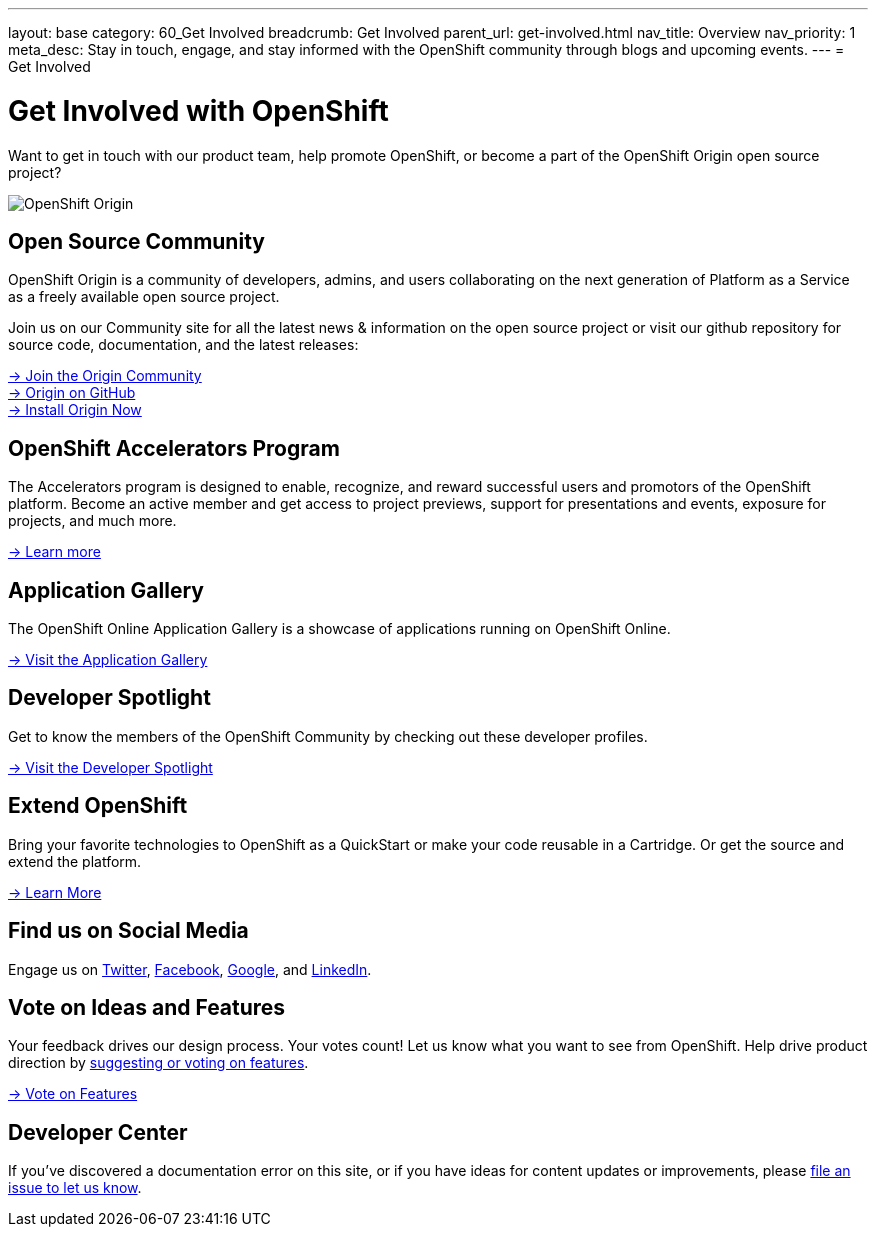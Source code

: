 ---
layout: base
category: 60_Get Involved
breadcrumb: Get Involved
parent_url: get-involved.html
nav_title: Overview
nav_priority: 1
meta_desc: Stay in touch, engage, and stay informed with the OpenShift community through blogs and upcoming events.
---
= Get Involved

[float]
= Get Involved with OpenShift

[.lead]
Want to get in touch with our product team, help promote OpenShift, or become a part of the OpenShift Origin open source project?

image::origin-logo.png[OpenShift Origin]

== Open Source Community
OpenShift Origin is a community of developers, admins, and users collaborating on the next generation of Platform as a Service as a freely available open source project.

Join us on our Community site for all the latest news & information on the open source project or visit our github repository for source code, documentation, and the latest releases:

[.lead]
http://origin.openshift.com[-> Join the Origin Community] +
https://github.com/openshift[-> Origin on GitHub] +
https://install.openshift.com[-> Install Origin Now]

== OpenShift Accelerators Program
The Accelerators program is designed to enable, recognize, and reward successful users and promotors of the OpenShift platform. Become an active member and get access to project previews, support for presentations and events, exposure for projects, and much more.

[.lead]
link:http://www.openshift.org/accelerators/[-> Learn more]

== Application Gallery
The OpenShift Online Application Gallery is a showcase of applications running on OpenShift Online.
[.lead]
link:https://www.openshift.com/application-gallery[-> Visit the Application Gallery]

== Developer Spotlight
Get to know the members of the OpenShift Community by checking out these developer profiles.
[.lead]
link:https://www.openshift.com/developer-spotlight[-> Visit the Developer Spotlight]

== Extend OpenShift
Bring your favorite technologies to OpenShift as a QuickStart or make your code reusable in a Cartridge. Or get the source and extend the platform.
[.lead]
link:https://www.openshift.com/developers/extend[-> Learn More]

== Find us on Social Media
Engage us on https://twitter.com/openshift[Twitter], https://www.facebook.com/openshift[Facebook], link:https://plus.google.com/+OpenShift/posts[Google], and https://www.linkedin.com/groups/OpenShift-4185734[LinkedIn].

== Vote on Ideas and Features
Your feedback drives our design process. Your votes count! Let us know what you want to see from OpenShift. Help drive product direction by link:https://openshift.uservoice.com/forums/258655-ideas[suggesting or voting on features].

[.lead]
link:https://openshift.uservoice.com/forums/258655-ideas[-> Vote on Features]

== Developer Center
If you've discovered a documentation error on this site, or if you have ideas for content updates or improvements, please link:https://github.com/openshift/devcenter/issues[file an issue to let us know].
